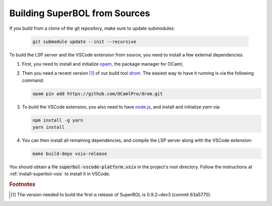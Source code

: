Building SuperBOL from Sources
==============================

If you build from a clone of the git repository, make sure to update submodules:

   .. code-block:: shell

     git submodule update --init --recursive

To build the LSP server and the VSCode extension from source, you need
to install a few external dependencies.

1. First, you need to install and initialize `opam`_, the package
   manager for OCaml;

2. Then you need a recent version [#drom-version]_ of our build tool
   `drom`_.  The easiest way to have it running is via the following
   command:

   .. code-block:: shell
   
      opam pin add https://github.com/OCamlPro/drom.git

3. To build the VSCode extension, you also need to have `node.js`_,
   and install and initialize `yarn` via:

   .. code-block:: shell
   
      npm install -g yarn
      yarn install

4. You can then install all remaining dependencies, and compile the
   LSP server along with the VSCode extension:

   .. code-block:: shell
   
      make build-deps vsix-release

You should obtain a file :code:`superbol-vscode-platform.vsix` in the
project's root directory.  Follow the instructions at
:ref:`install-superbol-vsix` to install it in VSCode.

.. links:

.. _opam: https://opam.ocaml.org/
.. _drom: https://github.com/OCamlPro/drom/
.. _node.js: https://nodejs.org/

.. rubric:: Footnotes

.. [#drom-version] The version needed to build the first α release of
                   SuperBOL is 0.9.2~dev3 (commit 63a5770).
